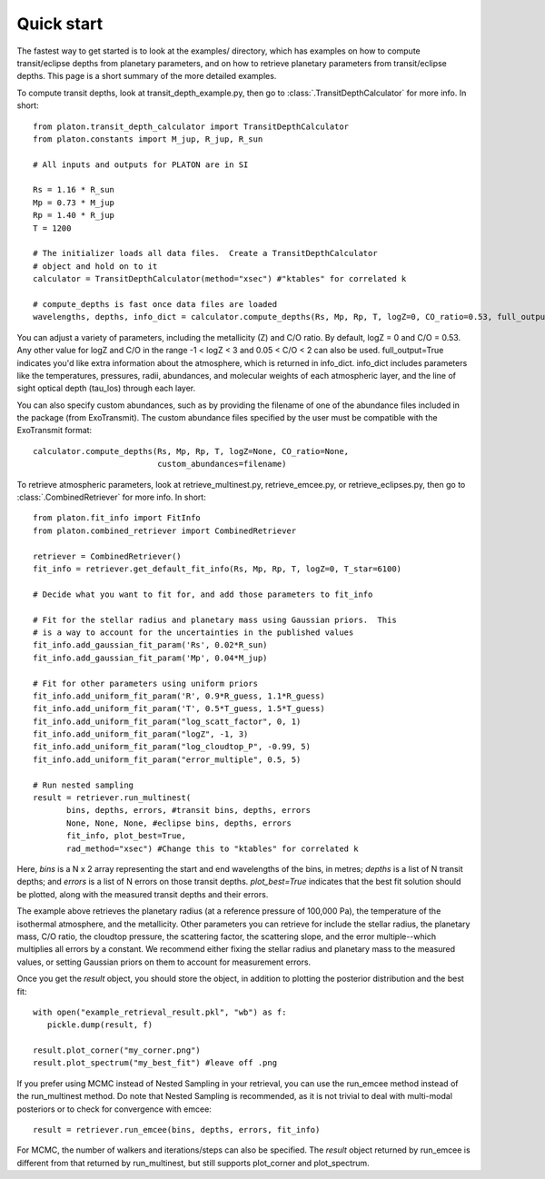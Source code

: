 Quick start
***********

The fastest way to get started is to look at the examples/ directory, which
has examples on how to compute transit/eclipse depths from planetary parameters, and
on how to retrieve planetary parameters from transit/eclipse depths.  This page is
a short summary of the more detailed examples.

To compute transit depths, look at transit_depth_example.py, then go to
:class:`.TransitDepthCalculator` for more info.  In short::

  from platon.transit_depth_calculator import TransitDepthCalculator
  from platon.constants import M_jup, R_jup, R_sun

  # All inputs and outputs for PLATON are in SI
  
  Rs = 1.16 * R_sun
  Mp = 0.73 * M_jup
  Rp = 1.40 * R_jup
  T = 1200

  # The initializer loads all data files.  Create a TransitDepthCalculator
  # object and hold on to it
  calculator = TransitDepthCalculator(method="xsec") #"ktables" for correlated k

  # compute_depths is fast once data files are loaded
  wavelengths, depths, info_dict = calculator.compute_depths(Rs, Mp, Rp, T, logZ=0, CO_ratio=0.53, full_output=True)

You can adjust a variety of parameters, including the metallicity (Z) and C/O
ratio. By default, logZ = 0 and C/O = 0.53. Any other value for
logZ and C/O in the range -1 < logZ < 3 and 0.05 < C/O < 2 can also be used.
full_output=True indicates you'd like extra information about the atmosphere,
which is returned in info_dict.  info_dict includes parameters like the
temperatures, pressures, radii, abundances, and molecular weights of each
atmospheric layer, and the line of sight optical depth (tau_los) through each
layer.

You can also specify custom abundances, such as by providing the filename of
one of the abundance files included in the package (from ExoTransmit). The
custom abundance files specified by the user must be compatible with the
ExoTransmit format::

  calculator.compute_depths(Rs, Mp, Rp, T, logZ=None, CO_ratio=None,
                            custom_abundances=filename)

To retrieve atmospheric parameters, look at retrieve_multinest.py, retrieve_emcee.py, or retrieve_eclipses.py, then go to
:class:`.CombinedRetriever` for more info.  In short::

  from platon.fit_info import FitInfo
  from platon.combined_retriever import CombinedRetriever

  retriever = CombinedRetriever()
  fit_info = retriever.get_default_fit_info(Rs, Mp, Rp, T, logZ=0, T_star=6100)

  # Decide what you want to fit for, and add those parameters to fit_info

  # Fit for the stellar radius and planetary mass using Gaussian priors.  This
  # is a way to account for the uncertainties in the published values
  fit_info.add_gaussian_fit_param('Rs', 0.02*R_sun)
  fit_info.add_gaussian_fit_param('Mp', 0.04*M_jup)

  # Fit for other parameters using uniform priors
  fit_info.add_uniform_fit_param('R', 0.9*R_guess, 1.1*R_guess)
  fit_info.add_uniform_fit_param('T', 0.5*T_guess, 1.5*T_guess)
  fit_info.add_uniform_fit_param("log_scatt_factor", 0, 1)
  fit_info.add_uniform_fit_param("logZ", -1, 3)
  fit_info.add_uniform_fit_param("log_cloudtop_P", -0.99, 5)
  fit_info.add_uniform_fit_param("error_multiple", 0.5, 5)
  
  # Run nested sampling
  result = retriever.run_multinest(
	 bins, depths, errors, #transit bins, depths, errors
         None, None, None, #eclipse bins, depths, errors
	 fit_info, plot_best=True,
	 rad_method="xsec") #Change this to "ktables" for correlated k

Here, `bins` is a N x 2 array representing the start and end wavelengths of the
bins, in metres; `depths` is a list of N transit depths; and `errors` is a list
of N errors on those transit depths.  `plot_best=True` indicates that the best
fit solution should be plotted, along with the measured transit depths and
their errors.

The example above retrieves the planetary radius (at a reference pressure
of 100,000 Pa), the temperature of the isothermal atmosphere, and the
metallicity.  Other parameters you can retrieve for include the stellar radius,
the planetary mass, C/O ratio,
the cloudtop pressure, the scattering factor, the scattering slope,
and the error multiple--which multiplies all errors by a constant.  We recommend
either fixing the stellar radius and planetary mass to the measured values, or
setting Gaussian priors on them to account for measurement errors.

Once you get the `result` object, you should store the object, in addition
to plotting the posterior distribution and the best fit::

  with open("example_retrieval_result.pkl", "wb") as f:
     pickle.dump(result, f)
     
  result.plot_corner("my_corner.png")
  result.plot_spectrum("my_best_fit") #leave off .png

If you prefer using MCMC instead of Nested Sampling in your retrieval, you can
use the run_emcee method instead of the run_multinest method. Do note that
Nested Sampling is recommended, as it is not trivial to deal with multi-modal
posteriors or to check for convergence with emcee::

  result = retriever.run_emcee(bins, depths, errors, fit_info)

For MCMC, the number of walkers and iterations/steps can also be specified. The
`result` object returned by run_emcee is different from that returned
by run_multinest, but still supports plot_corner and plot_spectrum.
